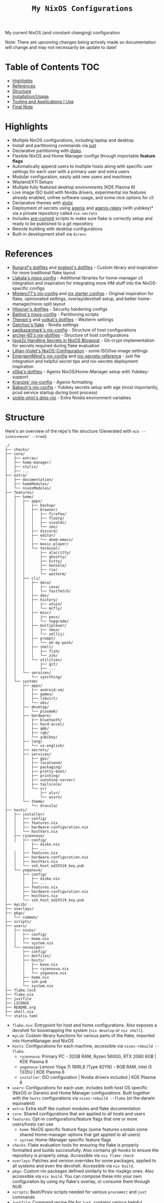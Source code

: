 #+title: =My NixOS Configurations=

[[https://builtwithnix.org][https://img.shields.io/badge/Built_with_Nix-white.svg?style=for-the-badge&logo=nixos&logoColor=white&color=41439a&test.svg]]
[[https://codeberg.org/NovaViper/NixConfig][https://img.shields.io/badge/Codeberg-white.svg?style=for-the-badge&logo=codeberg&logoColor=white&color=2185D0&test.svg]]
[[https://github.com/NovaViper/NixConfig][https://img.shields.io/badge/Github-white.svg?style=for-the-badge&logo=github&logoColor=white&color=121011&test.svg]]
[[https://gitlab.com/NovaViper/NixConfig][https://img.shields.io/badge/GitLab-330F63?style=for-the-badge&logo=gitlab&logoColor=white&test.svg]]

My current NixOS (and constant changing) configuration

Note: There are upcoming changes being actively made so documentation will change and may not necessarily be update to date!

* Table of Contents :TOC:
- [[#highlights][Highlights]]
- [[#references][References]]
- [[#structure][Structure]]
- [[#installationusage][Installation/Usage]]
- [[#tooling-and-applications-i-use][Tooling and Applications I Use]]
- [[#final-note][Final Note]]

* Highlights
- Multiple NixOS configurations, including laptop and desktop
- Install and partitioning commands via [[https://github.com/casey/just][just]]
- Declarative partitioning with [[https://github.com/nix-community/disko][disko]].
- Flexible NixOS and Home Manager configs through importable **feature flags**
- Automatically append users to multiple hosts along with specific user settings for each user with a primary user and extra users
- Modular configuration, easily add new users and machines
- Wayland/X11 Setups
- Multiple fully featured desktop environments (KDE Plasma 6)
- Live image ISO build with Nvidia drivers, experimental nix features already enabled, unfree software usage, and some nice options for cli
- Declarative themes with [[https://github.com/danth/stylix][stylix]]
- Deployment of secrets using [[https://github.com/ryantm/agenix][agenix]] and [[https://github.com/oddlama/agenix-rekey][agenix-rekey]] (with yubikey)* via a private repository called =nix-secrets=
- Includes [[https://github.com/pre-commit/pre-commit][pre-commit]] scripts to make sure flake is correctly setup and ready to be published to a git repository
- Remote building with desktop configurations
- Built-in development shell via =direnv=

* References
- [[https://github.com/runarsf/dotfiles][Runarsf's dotfiles]] and [[https://github.com/imatpot/dotfiles][imatpot's dotfiles]] - Custom library and inspiration for more traditional flake layout
- [[https://github.com/llakala/nixos][Llakala's nixos config]] - Additional libraries for home-manager cli integration and inspiration for integrating more HM stuff into the NixOS-specific configs
- [[https://github.com/Misterio77/nix-config][Mistero77's nix-config]] and [[https://github.com/Misterio77/nix-starter-configs][nix starter configs]] - Original inspiration for flake, opinionated settings, overlay/devshell setup, and better home-manager/nixos split layout
- [[https://github.com/hlissner/dotfiles][Hlissner's dotfiles]] - Security hardening configs
- [[https://github.com/Baitinq/nixos-config][Baitinq's nixos-config]] - Partitioning scripts
- [[https://github.com/theopn/dotfiles/tree/main][Theopn's]] and [[https://github.com/yutkat/dotfiles/tree/main][yutkat's dotfiles]] - Wezterm settings
- [[https://github.com/getchoo/flake][Getchoo's flake]] - Nvidia settings
- [[https://github.com/sagikazarmark/nix-config][sagikazarmark's nix-config]] - Structure of host configurations
- [[https://github.com/archer-65/nix-dotfiles][archer-65's nix-dotfiles]] - Structure of host configurations
- [[https://lgug2z.com/articles/handling-secrets-in-nixos-an-overview/#managing-your-own-physical-machines][lgug2z Handling Secrets in NixOS Blogpost]] - Git-crypt implementation for secrets required during flake evaluation
- [[https://github.com/Lillian-Violet/NixOS-Configuration][Lillian-Violet's NixOS-Configuration]] - some ISO/live-image settings
- [[https://github.com/EmergentMind/nix-config/][EmergentMind's nix-config]] and [[https://github.com/EmergentMind/nix-secrets-reference][nix-secrets-reference]] - just file integration and helpful secret tips and nix-secrets deployment inspiration
- [[https://github.com/x0ba/dotfiles][x0ba's dotfiles]] - Agenix NixOS/Home-Manager setup with Yubikey-support
- [[https://github.com/Kranzes/nix-config][Kranzes' nix-config]] - Agenix formatting
- [[https://github.com/babeuh/nix-config][Babeuh's nix-config]] - Yubikey secrets setup with age (most importantly, pcsd service startup during boot process)
- [[https://github.com/sickle-phin/dots-nix/][sickle-phin's dots-nix]] - Extra Nvidia environment variables

* Structure
Here's an overview of the repo's file structure (Generated with =eza --icons=never --tree=):
#+begin_src
./
├── checks/
├── core/
│   ├── extras/
│   ├── home-manager/
│   ├── stylix/
│   ├── ...
├── extra/
│   ├── documentation/
│   ├── homeModules/
│   └── nixosModules/
├── features/
│   ├── home/
│   │   ├── apps/
│   │   │   ├── backup/
│   │   │   ├── browser/
│   │   │   │   ├── firefox/
│   │   │   │   ├── floorp/
│   │   │   │   ├── vivaldi/
│   │   │   │   └── zen/
│   │   │   ├── discord/
│   │   │   ├── editor/
│   │   │   │   └── doom-emacs/
│   │   │   ├── music-player/
│   │   │   └── terminal/
│   │   │       ├── alacritty/
│   │   │       ├── ghostty/
│   │   │       ├── kitty/
│   │   │       ├── konsole/
│   │   │       ├── rio/
│   │   │       └── wezterm/
│   │   ├── cli/
│   │   │   ├── deco/
│   │   │   │   ├── cava/
│   │   │   │   └── fastfetch/
│   │   │   ├── dev/
│   │   │   ├── history/
│   │   │   │   ├── atuin/
│   │   │   │   └── mcfly/
│   │   │   ├── misc/
│   │   │   │   ├── pass/
│   │   │   │   └── topgrade/
│   │   │   ├── multiplexer/
│   │   │   │   ├── tmux/
│   │   │   │   └── zellij/
│   │   │   ├── prompt/
│   │   │   │   └── oh-my-posh/
│   │   │   ├── shell/
│   │   │   │   ├── fish/
│   │   │   │   └── zsh/
│   │   │   └── utilities/
│   │   │       ├── git/
│   │   │       ├── ...
│   │   └── services/
│   │       └── syncthing/
│   └── system/
│       ├── apps/
│       │   ├── android-vm/
│       │   ├── games/
│       │   ├── libvirt/
│       │   └── obs/
│       ├── desktop/
│       │   └── plasma6/
│       ├── hardware/
│       │   ├── bluetooth/
│       │   ├── hard-accel/
│       │   ├── qmk/
│       │   ├── rgb/
│       │   └── yubikey/
│       ├── lang/
│       │   └── us-english/
│       ├── secrets/
│       ├── services/
│       │   ├── gps/
│       │   ├── localsend/
│       │   ├── packaging/
│       │   ├── pretty-boot/
│       │   ├── printing/
│       │   ├── sunshine-server/
│       │   ├── tailscale/
│       │   └── vr/
│       │       ├── alvr/
│       │       └── wivrn/
│       └── theme/
│           └── dracula/
├── hosts/
│   ├── installer/
│   │   ├── config/
│   │   ├── features.nix
│   │   ├── hardware-configuration.nix
│   │   └── hostVars.nix
│   ├── ryzennova/
│   │   ├── config/
│       │   ├── disko.nix
│       │   ├── ...
│   │   ├── features.nix
│   │   ├── hardware-configuration.nix
│   │   ├── hostVars.nix
│   │   └── ssh_host_ed25519_key.pub
│   └── yoganova/
│       ├── config/
│       │   ├── disko.nix
│       │   ├── ...
│       ├── features.nix
│       ├── hardware-configuration.nix
│       ├── hostVars.nix
│       └── ssh_host_ed25519_key.pub
├── myLib/
├── overlays/
├── pkgs/
│   └── common/
├── scripts/
├── users/
│   ├── nixos/
│   │   ├── config/
│   │   ├── home.nix
│   │   └── system.nix
│   └── novaviper/
│       ├── config/
│       ├── dotfiles/
│       ├── hosts/
│       │   ├── base.nix
│       │   ├── ryzennova.nix
│       │   └── yoganova.nix
│       ├── home.nix
│       ├── ssh.pub
│       └── system.nix
├── flake.lock
├── flake.nix
├── justfile
├── LICENSE
├── README.org
├── shell.nix
└── statix.toml
#+end_src


- =flake.nix=: Entrypoint for host and home configurations. Also exposes a devshell for boostrapping the system (=nix develop= or =nix shell=).
- =myLib=: Custom library functions for various parts of the flake, imported into HomeManager and NixOS
- =hosts=: Configurations for each machine, accessible via =nixos-rebuild --flake=.
  - =ryzennova=: Primary PC - 32GB RAM, Ryzen 5600G, RTX 2060 6GB | KDE Plasma 6
  - =yoganova=: Lenovo Yoga 7i 16IRL8 (Type 82YN) - 8GB RAM, Intel i5 1335U | KDE Plasma 6
  - =installer=: ISO configuration | Nvidia drivers included | KDE Plasma 6
- =users=: Configurations for each user, includes both host OS specific (NixOS or Darwin) and Home Manager configurations. Built together with the =hosts= configurations via =nixos-rebuild --flake= (or the darwin equivalent)
- =extra=: Extra stuff like custom modules and flake documentation
- =core=: Shared configurations that are applied to all hosts and users
- =features=: Opt-in configurations/feature flags that one or more users/hosts can use
  - =home=: NixOS specific feature flags (some features contain some shared Home-manager options that get applied to all users)
  - =system=: Home-Manager specific feature flags
- =checks=: Flake evaluation tools for ensuring the flake is properly formatted and builds successfully. Also contains git-hooks to ensure the repository is properly setup. Accessible via =nix flake check=
- =overlays=: Patches and version overrides for some packages, applied to all systems and even the devshell. Accessible via =nix build=.
- =pkgs=: Custom nix packages defined similarly to the nixpkgs ones. Also accessible via =nix build=. You can compose these into your own configuration by using my flake's overlay, or consume them through NUR.
- =scripts=: Bash/Posix scripts needed for various =precommit= and =just= commands
- =justfile=: Command recipe file for =just=, contains various helpful commands for the flake
- =shell.nix=: Declaration of nix-shell, used for =nix-shell= and =nix develop=. Used for bootstrapping the system

* Installation/Usage
For installation, check out the installation guide located under [[file:extra/documentation/installation.org][documentation/installation.org]]! Check out [[file:extra/documentation/tips.org][documentation/tips.org]] for some tips and important information regarding how the entire flake works.

* Tooling and Applications I Use
Main user relevant apps
- kde plasma 6
- doom emacs
- zsh + atuin + fzf + oh-my-posh
- floorp
- keepassxc
- agenix + gpg + ssh-agent + yubikey
- tailscale
- kdeconnect
- krita
- libreoffice
- kitty + tmux
- prusa-slicer
- and quite a bit more...

Nix stuff
- home-manager
- NixOS and nix, of course

* Final Note
I designed my NixOS flake to be modular and customizable; so feel free to change it up and use it in your own setups!
